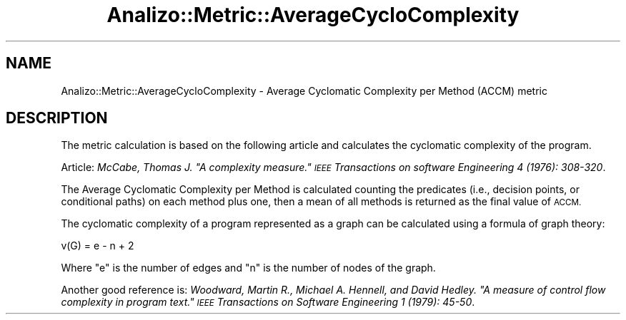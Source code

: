 .\" Automatically generated by Pod::Man 4.14 (Pod::Simple 3.42)
.\"
.\" Standard preamble:
.\" ========================================================================
.de Sp \" Vertical space (when we can't use .PP)
.if t .sp .5v
.if n .sp
..
.de Vb \" Begin verbatim text
.ft CW
.nf
.ne \\$1
..
.de Ve \" End verbatim text
.ft R
.fi
..
.\" Set up some character translations and predefined strings.  \*(-- will
.\" give an unbreakable dash, \*(PI will give pi, \*(L" will give a left
.\" double quote, and \*(R" will give a right double quote.  \*(C+ will
.\" give a nicer C++.  Capital omega is used to do unbreakable dashes and
.\" therefore won't be available.  \*(C` and \*(C' expand to `' in nroff,
.\" nothing in troff, for use with C<>.
.tr \(*W-
.ds C+ C\v'-.1v'\h'-1p'\s-2+\h'-1p'+\s0\v'.1v'\h'-1p'
.ie n \{\
.    ds -- \(*W-
.    ds PI pi
.    if (\n(.H=4u)&(1m=24u) .ds -- \(*W\h'-12u'\(*W\h'-12u'-\" diablo 10 pitch
.    if (\n(.H=4u)&(1m=20u) .ds -- \(*W\h'-12u'\(*W\h'-8u'-\"  diablo 12 pitch
.    ds L" ""
.    ds R" ""
.    ds C` ""
.    ds C' ""
'br\}
.el\{\
.    ds -- \|\(em\|
.    ds PI \(*p
.    ds L" ``
.    ds R" ''
.    ds C`
.    ds C'
'br\}
.\"
.\" Escape single quotes in literal strings from groff's Unicode transform.
.ie \n(.g .ds Aq \(aq
.el       .ds Aq '
.\"
.\" If the F register is >0, we'll generate index entries on stderr for
.\" titles (.TH), headers (.SH), subsections (.SS), items (.Ip), and index
.\" entries marked with X<> in POD.  Of course, you'll have to process the
.\" output yourself in some meaningful fashion.
.\"
.\" Avoid warning from groff about undefined register 'F'.
.de IX
..
.nr rF 0
.if \n(.g .if rF .nr rF 1
.if (\n(rF:(\n(.g==0)) \{\
.    if \nF \{\
.        de IX
.        tm Index:\\$1\t\\n%\t"\\$2"
..
.        if !\nF==2 \{\
.            nr % 0
.            nr F 2
.        \}
.    \}
.\}
.rr rF
.\" ========================================================================
.\"
.IX Title "Analizo::Metric::AverageCycloComplexity 3pm"
.TH Analizo::Metric::AverageCycloComplexity 3pm "2024-01-25" "perl v5.34.0" "User Contributed Perl Documentation"
.\" For nroff, turn off justification.  Always turn off hyphenation; it makes
.\" way too many mistakes in technical documents.
.if n .ad l
.nh
.SH "NAME"
Analizo::Metric::AverageCycloComplexity \- Average Cyclomatic Complexity per Method (ACCM) metric
.SH "DESCRIPTION"
.IX Header "DESCRIPTION"
The metric calculation is based on the following article and calculates the
cyclomatic complexity of the program.
.PP
Article:
\&\fIMcCabe, Thomas J. \*(L"A complexity measure.\*(R" \s-1IEEE\s0 Transactions on software Engineering 4 (1976): 308\-320\fR.
.PP
The Average Cyclomatic Complexity per Method is calculated counting the
predicates (i.e., decision points, or conditional paths) on each method plus
one, then a mean of all methods is returned as the final value of \s-1ACCM.\s0
.PP
The cyclomatic complexity of a program represented as a graph can be calculated
using a formula of graph theory:
.PP
.Vb 1
\&  v(G) = e \- n + 2
.Ve
.PP
Where \f(CW\*(C`e\*(C'\fR is the number of edges and \f(CW\*(C`n\*(C'\fR is the number of nodes of the graph.
.PP
Another good reference is:
\&\fIWoodward, Martin R., Michael A. Hennell, and David Hedley. \*(L"A measure of control flow complexity in program text.\*(R" \s-1IEEE\s0 Transactions on Software Engineering 1 (1979): 45\-50\fR.
